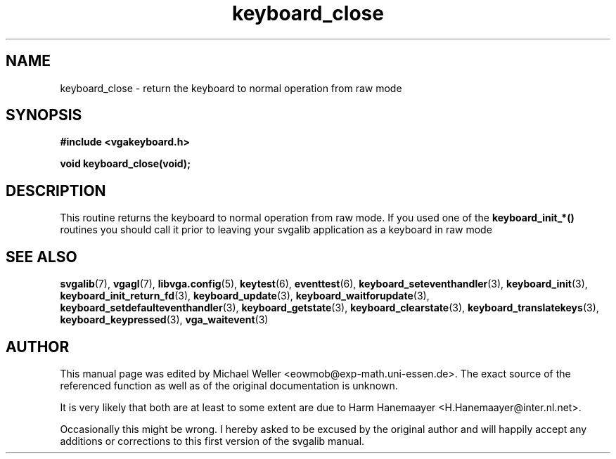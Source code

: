 .TH keyboard_close 3 "27 July 1997" "Svgalib (>= 1.2.11)" "Svgalib User Manual"
.SH NAME
keyboard_close \- return the keyboard to normal operation from raw mode
.SH SYNOPSIS

.B "#include <vgakeyboard.h>"

.BI "void keyboard_close(void);

.SH DESCRIPTION
This routine returns the keyboard to normal operation from raw mode. If you used
one of the
.B keyboard_init_*()
routines you should call it prior to leaving your svgalib application as a keyboard in raw mode

.SH SEE ALSO

.BR svgalib (7),
.BR vgagl (7),
.BR libvga.config (5),
.BR keytest (6),
.BR eventtest (6),
.BR keyboard_seteventhandler (3),
.BR keyboard_init (3),
.BR keyboard_init_return_fd (3),
.BR keyboard_update (3),
.BR keyboard_waitforupdate (3),
.BR keyboard_setdefaulteventhandler (3),
.BR keyboard_getstate (3),
.BR keyboard_clearstate (3),
.BR keyboard_translatekeys (3),
.BR keyboard_keypressed (3),
.BR vga_waitevent (3)

.SH AUTHOR

This manual page was edited by Michael Weller <eowmob@exp-math.uni-essen.de>. The
exact source of the referenced function as well as of the original documentation is
unknown.

It is very likely that both are at least to some extent are due to
Harm Hanemaayer <H.Hanemaayer@inter.nl.net>.

Occasionally this might be wrong. I hereby
asked to be excused by the original author and will happily accept any additions or corrections
to this first version of the svgalib manual.
